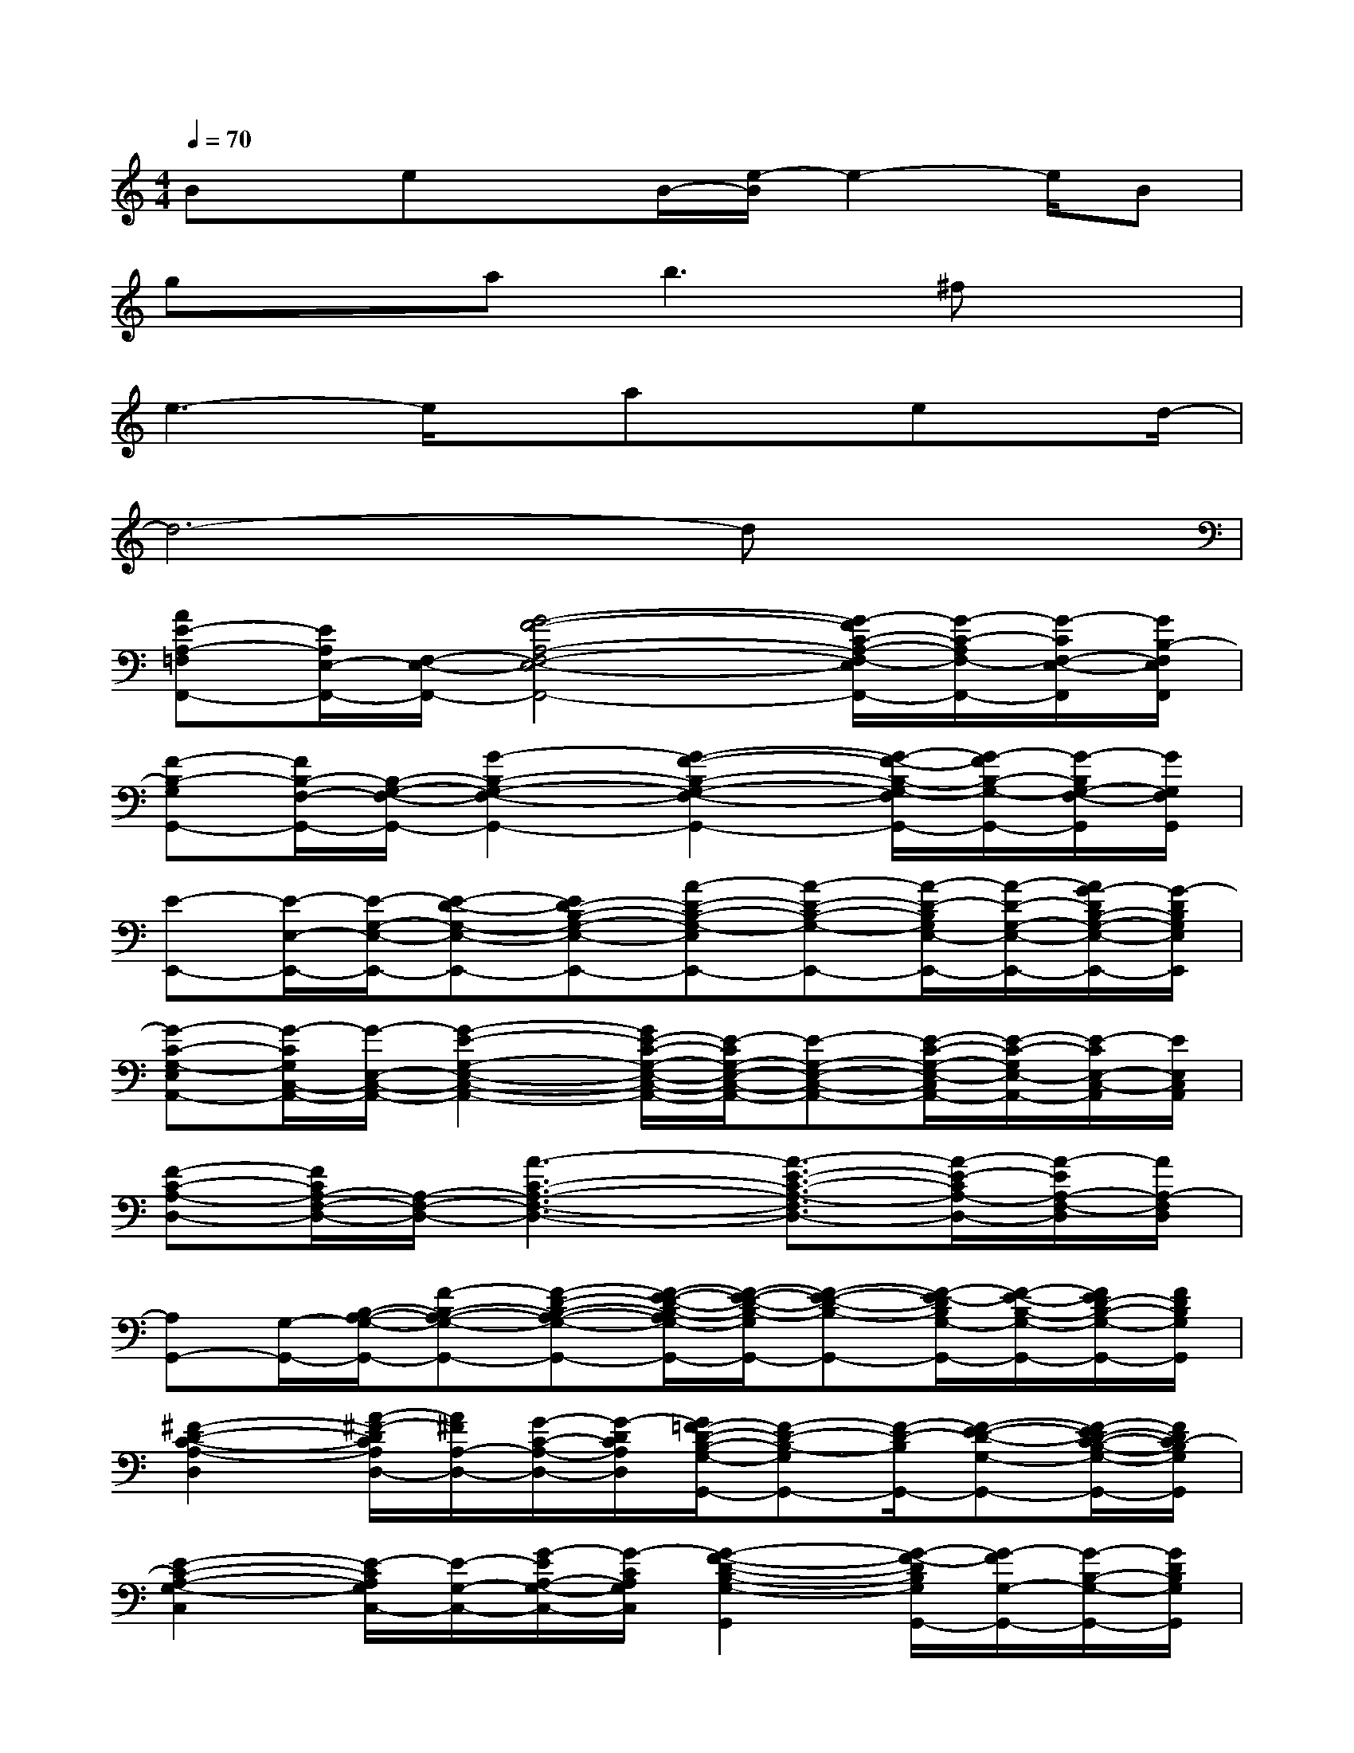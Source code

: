 X:1
T:
M:4/4
L:1/8
Q:1/4=70
K:C%0sharps
V:1
Bx/2exB/2-[e/2-B/2]e2-e/2B|
gxa2<b2^fx|
e3-e/2x/2axex/2d/2-|
d6-dx|
[AE-A,-=F,F,,-][E/2A,/2E,/2-F,,/2-][F,/2-E,/2-F,,/2-][G4-F4-A,4-F,4-E,4-F,,4-][G/2-F/2C/2-A,/2-F,/2-E,/2F,,/2-][G/2-C/2-A,/2F,/2-F,,/2-][G/2-C/2F,/2-E,/2-F,,/2][G/2B,/2-F,/2E,/2F,,/2]|
[F-B,-G,G,,-][F/2B,/2-F,/2-G,,/2-][B,/2-G,/2-F,/2-G,,/2-][G2-B,2-G,2-F,2-G,,2-][G2-F2-B,2-G,2-F,2-G,,2-][G/2-F/2-B,/2-G,/2-F,/2G,,/2-][G/2-F/2B,/2-G,/2-G,,/2-][G/2-B,/2G,/2-F,/2-G,,/2][G/2G,/2F,/2G,,/2]|
[E-E,,-][E/2-E,/2-E,,/2-][E/2-G,/2-E,/2-E,,/2-][E-D-G,-E,-E,,-][ED-B,-G,-E,-E,,-][A-D-B,-G,-E,E,,-][A-D-B,-G,-E,,-][A/2-D/2-B,/2G,/2E,/2-E,,/2-][A/2-D/2-G,/2-E,/2-E,,/2-][A/2G/2-D/2B,/2-G,/2-E,/2-E,,/2-][G/2-D/2B,/2G,/2E,/2E,,/2]|
[G-C-G,-E,A,,-][G/2-C/2G,/2C,/2-A,,/2-][G/2-E,/2-C,/2-A,,/2-][G2-E2-G,2-E,2-C,2-A,,2-][G/2E/2-C/2-G,/2-E,/2-C,/2-A,,/2-][E/2-C/2G,/2-E,/2-C,/2-A,,/2-][E-G,-E,-C,-A,,-][E/2-C/2-G,/2-E,/2-C,/2A,,/2-][E/2-C/2-G,/2E,/2-A,,/2-][E/2-C/2E,/2-C,/2-A,,/2][E/2E,/2C,/2A,,/2]|
[F-C-A,-D,-][F/2C/2A,/2-F,/2-D,/2-][A,/2-F,/2-D,/2-][A3-C3-A,3-F,3-D,3-][A3/2-E3/2-C3/2-A,3/2-F,3/2D,3/2-][A/2-E/2-C/2A,/2-D,/2-][A/2-E/2A,/2-F,/2-D,/2][A/2A,/2-F,/2D,/2]|
[A,G,,-][G,/2-G,,/2-][B,/2-A,/2-G,/2-G,,/2-][F-B,-A,-G,-G,,-][F-D-B,-A,-G,-G,,-][F/2-E/2-D/2-B,/2-A,/2G,/2-G,,/2-][F/2-E/2-D/2-B,/2-G,/2G,,/2-][F-E-D-B,-G,,-][F/2-E/2-D/2B,/2G,/2-G,,/2-][F/2-E/2-B,/2-G,/2-G,,/2-][F/2E/2D/2-B,/2-G,/2-G,,/2-][F/2D/2B,/2G,/2G,,/2]|
[^F2-D2-C2-A,2-D,2][A/2-^F/2-D/2C/2A,/2D,/2-][A/2^F/2A,/2-D,/2-][G/2-C/2-A,/2-D,/2-][G/2-D/2C/2A,/2D,/2][G/2=F/2-D/2-B,/2-G,/2-G,,/2-][F-D-B,-G,G,,-][F/2-D/2-B,/2G,,/2-][F-E-D-G,-G,,-][F/2-E/2D/2-C/2-B,/2-G,/2-G,,/2-][F/2D/2C/2-B,/2G,/2G,,/2]|
[E2-C2-A,2-G,2-C,2][E/2-C/2A,/2G,/2C,/2-][E/2-G,/2-C,/2-][G/2-E/2A,/2-G,/2-C,/2-][G/2-C/2A,/2G,/2C,/2][G2-F2-D2-B,2-G,2-G,,2][G/2-F/2-D/2B,/2G,/2G,,/2-][G/2-F/2G,/2-G,,/2-][G/2-B,/2-G,/2-G,,/2-][G/2D/2B,/2G,/2G,,/2]|
[AE-A,-F,F,,-][E/2A,/2E,/2-F,,/2-][F,/2-E,/2-F,,/2-][c/2G/2-F/2-A,/2-F,/2-E,/2-F,,/2-][d/2G/2-F/2-A,/2-F,/2-E,/2-F,,/2-][e/2G/2-F/2-A,/2-F,/2-E,/2-F,,/2-][G/2-F/2-A,/2-F,/2-E,/2-F,,/2-][fG-F-A,-F,-E,-F,,-][g/2G/2-F/2-A,/2-F,/2-E,/2-F,,/2-][G/2-F/2-A,/2-F,/2-E,/2-F,,/2-][a/2-G/2-F/2C/2-A,/2-F,/2-E,/2F,,/2-][a/2G/2-C/2-A,/2F,/2-F,,/2-][b/2G/2-C/2B,/2-F,/2-E,/2-F,,/2][G/2B,/2-F,/2E,/2F,,/2]|
[gF-B,-G,G,,-][F/2B,/2-F,/2-G,,/2-][e/2B,/2-G,/2-F,/2-G,,/2-][f/2G/2-B,/2-G,/2-F,/2-G,,/2-][a/2-G/2-B,/2-G,/2-F,/2-G,,/2-][c'/2a/2G/2-B,/2-G,/2-F,/2-G,,/2-][G/2-B,/2-G,/2-F,/2-G,,/2-][e'G-F-B,-G,-F,-G,,-][e'G-F-B,-G,-F,-G,,-][G/2-F/2-B,/2-G,/2-F,/2G,,/2-][G/2-F/2B,/2G,/2-G,,/2-][G/2-G,/2-F,/2-G,,/2][G/2G,/2F,/2G,,/2]|
[E-E,,-][E/2-E,/2-E,,/2-][E/2-G,/2-E,/2-E,,/2-][e'E-D-G,-E,-E,,-][f'ED-B,-G,-E,-E,,-][g'/2-^f'/2A/2-D/2-B,/2-G,/2-E,/2-E,,/2-][g'/2A/2-D/2-B,/2-G,/2-E,/2E,,/2-][A-D-B,-G,-E,,-][b/2-A/2-D/2-B,/2G,/2E,/2-E,,/2-][b/2A/2-D/2-G,/2-E,/2-E,,/2-][c'/2-A/2G/2-D/2B,/2-G,/2-E,/2-E,,/2-][^c'/2-=c'/2G/2-D/2B,/2G,/2E,/2E,,/2]|
[d'/2-^c'/2G/2-A,,/2-][d'/2-G/2-A,,/2-][d'/2-G/2-E,/2-A,,/2-][d'/2-G/2-G,/2-E,/2-A,,/2-][d'-G-=C-G,-E,-A,,-][d'/2^c'/2G/2-=C/2-A,/2-G,/2-E,/2-A,,/2-][c'/2-G/2-C/2-A,/2-G,/2-E,/2-A,,/2-][c'/2b/2-G/2C/2-A,/2-G,/2-E,/2-A,,/2-][b/2-C/2-A,/2-G,/2-E,/2A,,/2-][b/2C/2-A,/2-G,/2-A,,/2-][C/2-A,/2-G,/2-A,,/2-][C/2-A,/2G,/2E,/2-A,,/2-][C/2-G,/2-E,/2-A,,/2-][C/2A,/2-G,/2-E,/2-A,,/2-][c'/2C/2A,/2G,/2E,/2A,,/2]